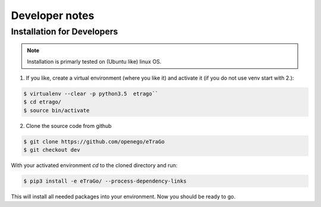 
===============
Developer notes
===============


Installation for Developers
===========================


.. note::
      Installation is primarly tested on (Ubuntu like) linux OS.

1. If you like, create a virtual environment (where you like it) and activate it (if you do not use venv start with 2.):

.. code-block:: bash

   $ virtualenv --clear -p python3.5  etrago``
   $ cd etrago/
   $ source bin/activate

2. Clone the source code from github

.. code-block::

   $ git clone https://github.com/openego/eTraGo
   $ git checkout dev

With your activated environment `cd` to the cloned directory and run:

.. code-block::

   $ pip3 install -e eTraGo/ --process-dependency-links

This will install all needed packages into your environment.
Now you should be ready to go.


